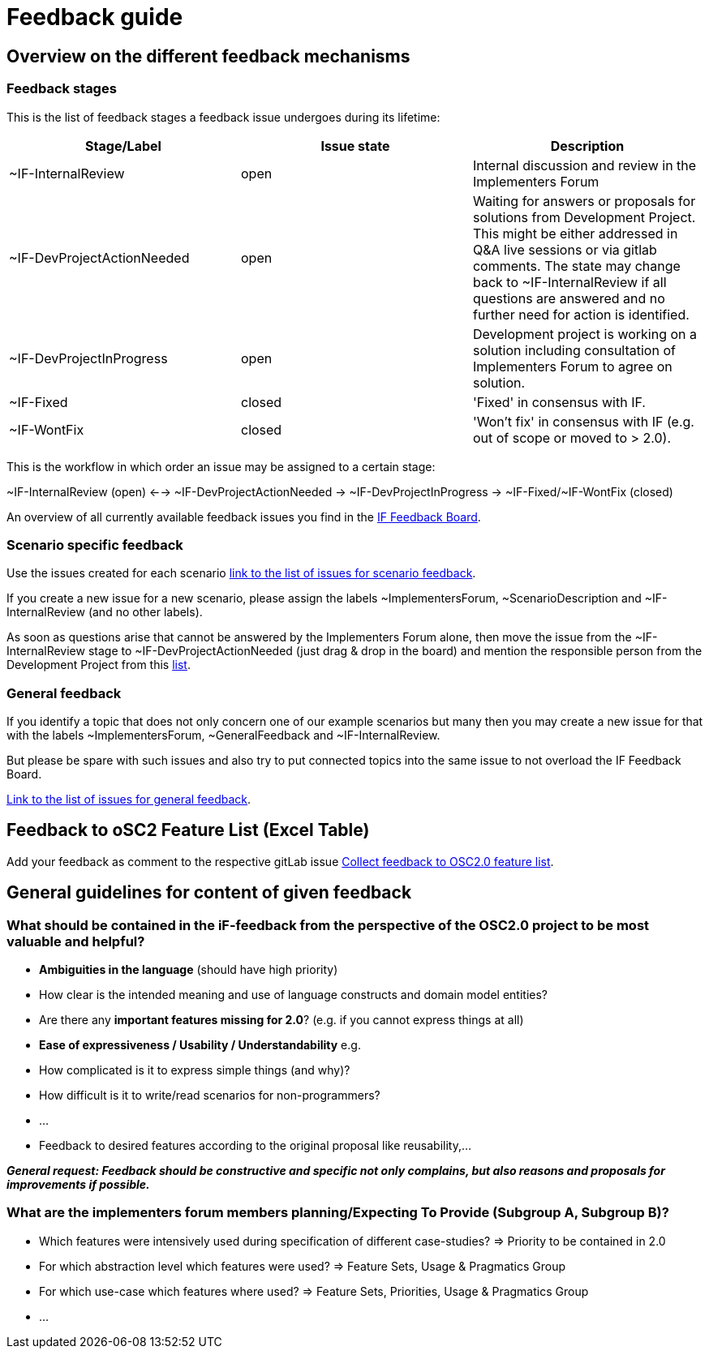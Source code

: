= Feedback guide

== Overview on the different feedback mechanisms

=== Feedback stages

This is the list of feedback stages a feedback issue undergoes during its lifetime:

[cols="1,1,1"]
[frame=none,grid=rows]
|===
h| Stage/Label | Issue state | Description

| ~IF-InternalReview
| open
|  Internal discussion and review in the Implementers Forum

| ~IF-DevProjectActionNeeded
| open
| Waiting for answers or proposals for solutions from Development Project.
This might be either addressed in Q&A live sessions or via gitlab comments.
The state may change back to ~IF-InternalReview if all questions are answered and no further need for action is identified.

| ~IF-DevProjectInProgress
| open
| Development project is working on a solution including consultation of Implementers Forum to agree on solution.

| ~IF-Fixed
| closed
| 'Fixed' in consensus with IF.

| ~IF-WontFix
| closed
| 'Won't fix' in consensus with IF (e.g. out of scope or moved to > 2.0).

|===

This is the workflow in which order an issue may be assigned to a certain stage:

~IF-InternalReview (open) <-->  ~IF-DevProjectActionNeeded -> ~IF-DevProjectInProgress -> \~IF-Fixed/~IF-WontFix (closed)

An overview of all currently available feedback issues you find in the https://code.asam.net/simulation/standard/openscenario-2.0/-/boards/66[IF Feedback Board^].


=== Scenario specific feedback
Use the issues created for each scenario https://code.asam.net/simulation/standard/openscenario-2.0/-/issues?label_name%5B%5D=ScenarioDescription[link to the list of issues for scenario feedback^].

If you create a new issue for a new scenario, please assign the labels ~ImplementersForum, ~ScenarioDescription and ~IF-InternalReview (and no other labels).

As soon as questions arise that cannot be answered by the Implementers Forum alone, then move the issue from the ~IF-InternalReview stage to ~IF-DevProjectActionNeeded (just drag & drop in the board) and mention the responsible person from the Development Project from this https://code.asam.net/simulation/standard/openscenario-2.0/-/wikis/Contact-Persons-from-OSC2-Development-Project[list^].


=== General feedback
If you identify a topic that does not only concern one of our example scenarios but many then you may create a new issue for that with the labels ~ImplementersForum, ~GeneralFeedback and ~IF-InternalReview.

But please be spare with such issues and also try to put connected topics into the same issue to not overload the IF Feedback Board.

https://code.asam.net/simulation/standard/openscenario-2.0/-/issues?label_name%5B%5D=GeneralFeedback[Link to the list of issues for general feedback^].


== Feedback to oSC2 Feature List (Excel Table)
Add your feedback as comment to the respective gitLab issue https://code.asam.net/simulation/standard/openscenario-2.0/-/issues/245[Collect feedback to OSC2.0 feature list^].


== General guidelines for content of given feedback
=== What should be contained in the iF-feedback from the perspective of the OSC2.0 project to be most valuable and helpful?
- **Ambiguities in the language** (should have high priority)
  - How clear is the intended meaning and use of language constructs and domain model entities?
- Are there any **important features missing for 2.0**?  (e.g. if you cannot express things at all)
- **Ease of expressiveness / Usability / Understandability** e.g.
  - How complicated is it to express simple things (and why)?
  - How difficult is it to write/read scenarios for non-programmers?
  - ...

- Feedback to desired features according to the original proposal like reusability,…

**_General request: Feedback should be constructive and specific not only complains, but also reasons and proposals for improvements if possible._**


=== What are the implementers forum members planning/Expecting To Provide (Subgroup A, Subgroup B)?
- Which features were intensively used during specification of different case-studies? => Priority to be contained in 2.0
- For which abstraction level which features were used? => Feature Sets, Usage & Pragmatics Group
- For which use-case which features where used? => Feature Sets, Priorities, Usage & Pragmatics Group
- ...
